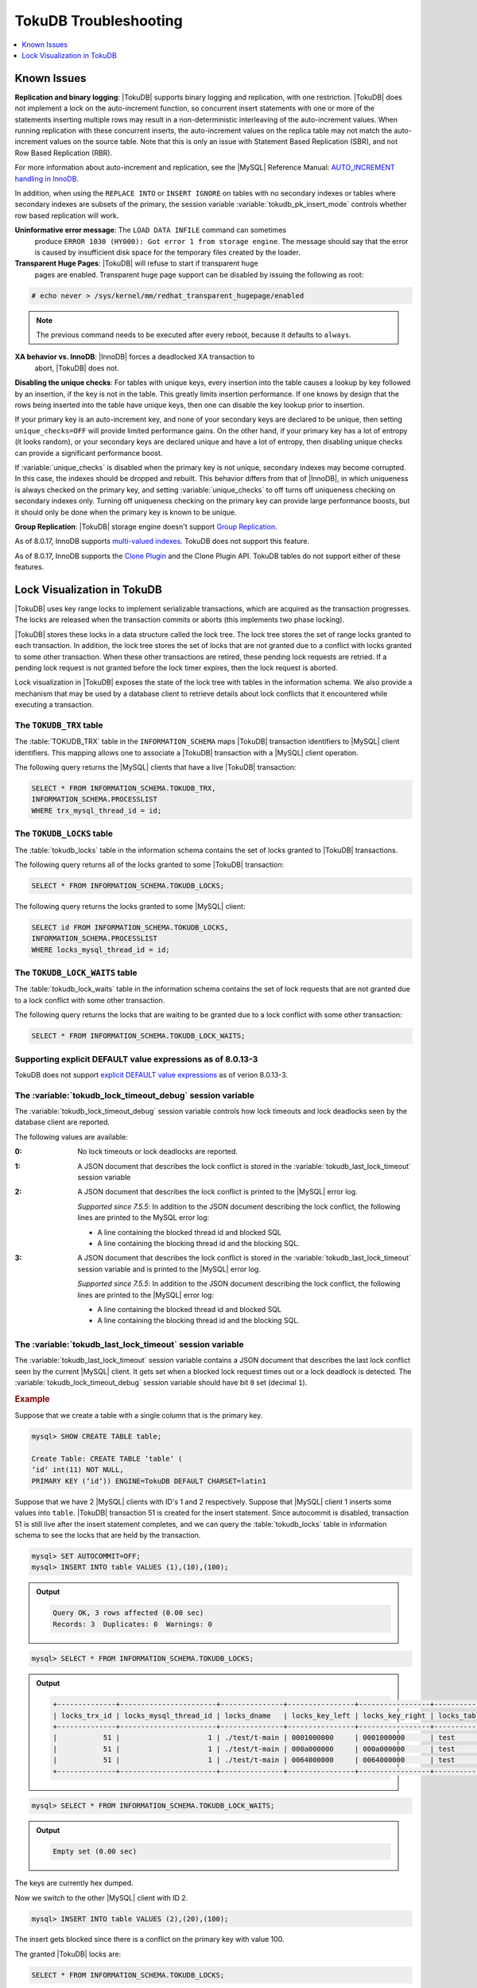.. _tokudb_troubleshooting:

======================
TokuDB Troubleshooting
======================

.. contents::
   :local:
   :depth: 1

.. _tokudb_known_issues:

Known Issues
===============================================================================

**Replication and binary logging**: |TokuDB| supports binary logging and replication, with one restriction. |TokuDB| does not implement a lock on the auto-increment function, so concurrent insert statements with one or more of the statements inserting multiple rows may result in a non-deterministic interleaving of the auto-increment values. When running replication with these concurrent inserts, the auto-increment values on the replica table may not match the auto-increment values on the source table. Note that this is only an issue with Statement Based Replication (SBR), and not Row Based Replication (RBR).

For more information about auto-increment and replication, see the |MySQL|
Reference Manual: `AUTO_INCREMENT handling in InnoDB
<http://dev.mysql.com/doc/refman/8.0/en/innodb-auto-increment-handling.html>`_.

In addition, when using the ``REPLACE INTO`` or ``INSERT IGNORE`` on tables with no secondary indexes or tables where secondary indexes are subsets of the primary, the session variable :variable:`tokudb_pk_insert_mode` controls whether row based replication will work.

**Uninformative error message**: The ``LOAD DATA INFILE`` command can sometimes
 produce ``ERROR 1030 (HY000): Got error 1 from storage engine``. The message
 should say that the error is caused by insufficient disk space for the
 temporary files created by the loader.

**Transparent Huge Pages**: |TokuDB| will refuse to start if transparent huge
 pages are enabled. Transparent huge page support can be disabled by issuing the
 following as root:

.. code-block:: console

   # echo never > /sys/kernel/mm/redhat_transparent_hugepage/enabled

.. note::

   The previous command needs to be executed after every reboot, because it
   defaults to ``always``.

**XA behavior vs. InnoDB**: |InnoDB| forces a deadlocked XA transaction to
 abort, |TokuDB| does not.

**Disabling the unique checks**: For tables with unique keys, every insertion
into the table causes a lookup by key followed by an insertion, if the key is
not in the table. This greatly limits insertion performance. If one knows by
design that the rows being inserted into the table have unique keys, then one
can disable the key lookup prior to insertion.

If your primary key is an auto-increment key, and none of your secondary keys
are declared to be unique, then setting ``unique_checks=OFF`` will provide
limited performance gains. On the other hand, if your primary key has a lot of
entropy (it looks random), or your secondary keys are declared unique and have
a lot of entropy, then disabling unique checks can provide a significant
performance boost.

If :variable:`unique_checks` is disabled when the primary key is not unique,
secondary indexes may become corrupted. In this case, the indexes should be
dropped and rebuilt. This behavior differs from that of |InnoDB|, in which
uniqueness is always checked on the primary key, and setting
:variable:`unique_checks` to off turns off uniqueness checking on secondary
indexes only. Turning off uniqueness checking on the primary key can provide
large performance boosts, but it should only be done when the primary key is
known to be unique.

**Group Replication**: |TokuDB| storage engine doesn't support `Group Replication
<https://dev.mysql.com/doc/refman/8.0/en/group-replication.html>`_.

As of 8.0.17, InnoDB supports `multi-valued indexes <https://dev.mysql.com/doc/refman/8.0/en/create-index.html#create-index-multi-valued>`__. TokuDB does not support this feature.

As of 8.0.17, InnoDB supports the `Clone Plugin <https://dev.mysql.com/doc/refman/8.0/en/clone-plugin.html>`__ and the Clone Plugin API. TokuDB tables do not support either of these features.

.. _tokudb_lock_visualization:

Lock Visualization in TokuDB
================================================================================

|TokuDB| uses key range locks to implement serializable transactions, which are
acquired as the transaction progresses. The locks are released when the
transaction commits or aborts (this implements two phase locking).

|TokuDB| stores these locks in a data structure called the lock tree. The lock
tree stores the set of range locks granted to each transaction. In addition, the
lock tree stores the set of locks that are not granted due to a conflict with
locks granted to some other transaction. When these other transactions are
retired, these pending lock requests are retried. If a pending lock request is
not granted before the lock timer expires, then the lock request is aborted.

Lock visualization in |TokuDB| exposes the state of the lock tree with tables in
the information schema. We also provide a mechanism that may be used by a
database client to retrieve details about lock conflicts that it encountered
while executing a transaction.

The ``TOKUDB_TRX`` table
--------------------------------------------------------------------------------

The :table:`TOKUDB_TRX` table in the ``INFORMATION_SCHEMA`` maps |TokuDB|
transaction identifiers to |MySQL| client identifiers. This mapping allows one
to associate a |TokuDB| transaction with a |MySQL| client operation.

The following query returns the |MySQL| clients that have a live |TokuDB|
transaction:

.. code-block:: mysql

   SELECT * FROM INFORMATION_SCHEMA.TOKUDB_TRX,
   INFORMATION_SCHEMA.PROCESSLIST
   WHERE trx_mysql_thread_id = id;

The ``TOKUDB_LOCKS`` table
--------------------------------------------------------------------------------

The :table:`tokudb_locks` table in the information schema contains the set of
locks granted to |TokuDB| transactions.

The following query returns all of the locks granted to some |TokuDB|
transaction:

.. code-block:: mysql

   SELECT * FROM INFORMATION_SCHEMA.TOKUDB_LOCKS;

The following query returns the locks granted to some |MySQL| client:

.. code-block:: mysql

   SELECT id FROM INFORMATION_SCHEMA.TOKUDB_LOCKS,
   INFORMATION_SCHEMA.PROCESSLIST
   WHERE locks_mysql_thread_id = id;

The ``TOKUDB_LOCK_WAITS`` table
--------------------------------------------------------------------------------

The :table:`tokudb_lock_waits` table in the information schema contains the set
of lock requests that are not granted due to a lock conflict with some other
transaction.

The following query returns the locks that are waiting to be granted due to a
lock conflict with some other transaction:

.. code-block:: mysql

   SELECT * FROM INFORMATION_SCHEMA.TOKUDB_LOCK_WAITS;

Supporting explicit DEFAULT value expressions as of 8.0.13-3
--------------------------------------------------------------------------------

TokuDB does not support `explicit DEFAULT value expressions <https://dev.mysql.com/doc/refman/8.0/en/data-type-defaults.html>`__ as of verion 8.0.13-3.


The :variable:`tokudb_lock_timeout_debug` session variable
--------------------------------------------------------------------------------

The :variable:`tokudb_lock_timeout_debug` session variable controls how lock
timeouts and lock deadlocks seen by the database client are reported.

The following values are available:

:0: No lock timeouts or lock deadlocks are reported.

:1: A JSON document that describes the lock conflict is stored in the
    :variable:`tokudb_last_lock_timeout` session variable

:2: A JSON document that describes the lock conflict is printed to the |MySQL|
    error log.

    *Supported since 7.5.5*: In addition to the JSON document describing the lock conflict, the following lines are printed to the MySQL error log:

    * A line containing the blocked thread id and blocked SQL
    * A line containing the blocking thread id and the blocking SQL.

:3: A JSON document that describes the lock conflict is stored in the :variable:`tokudb_last_lock_timeout` session variable and is printed to the |MySQL| error log.

    *Supported since 7.5.5*: In addition to the JSON document describing the lock conflict, the following lines are printed to the |MySQL| error log:

    * A line containing the blocked thread id and blocked SQL
    * A line containing the blocking thread id and the blocking SQL.

The :variable:`tokudb_last_lock_timeout` session variable
--------------------------------------------------------------------------------

The :variable:`tokudb_last_lock_timeout` session variable contains a JSON
document that describes the last lock conflict seen by the current |MySQL|
client. It gets set when a blocked lock request times out or a lock deadlock is
detected. The :variable:`tokudb_lock_timeout_debug` session variable should have
bit ``0`` set (decimal ``1``).

.. rubric:: Example

Suppose that we create a table with a single column that is the primary key.

.. code-block:: mysql

 mysql> SHOW CREATE TABLE table;

 Create Table: CREATE TABLE ‘table‘ (
 ‘id‘ int(11) NOT NULL,
 PRIMARY KEY (‘id‘)) ENGINE=TokuDB DEFAULT CHARSET=latin1

Suppose that we have 2 |MySQL| clients with ID's 1 and 2 respectively. Suppose
that |MySQL| client 1 inserts some values into ``table``. |TokuDB| transaction
51 is created for the insert statement. Since autocommit is disabled,
transaction 51 is still live after the insert statement completes, and we can
query the :table:`tokudb_locks` table in information schema to see the locks
that are held by the transaction.

.. code-block:: mysql

   mysql> SET AUTOCOMMIT=OFF;
   mysql> INSERT INTO table VALUES (1),(10),(100);

.. admonition:: Output

   .. code-block:: mysql

      Query OK, 3 rows affected (0.00 sec)
      Records: 3  Duplicates: 0  Warnings: 0

.. code-block:: mysql

   mysql> SELECT * FROM INFORMATION_SCHEMA.TOKUDB_LOCKS;

.. admonition:: Output

   .. code-block:: mysql

      +--------------+-----------------------+---------------+----------------+-----------------+--------------------+------------------+-----------------------------+
      | locks_trx_id | locks_mysql_thread_id | locks_dname   | locks_key_left | locks_key_right | locks_table_schema | locks_table_name | locks_table_dictionary_name |
      +--------------+-----------------------+---------------+----------------+-----------------+--------------------+------------------+-----------------------------+
      |           51 |                     1 | ./test/t-main | 0001000000     | 0001000000      | test               | t                | main                        |
      |           51 |                     1 | ./test/t-main | 000a000000     | 000a000000      | test               | t                | main                        |
      |           51 |                     1 | ./test/t-main | 0064000000     | 0064000000      | test               | t                | main                        |
      +--------------+-----------------------+---------------+----------------+-----------------+--------------------+------------------+-----------------------------+

.. code-block:: mysql

   mysql> SELECT * FROM INFORMATION_SCHEMA.TOKUDB_LOCK_WAITS;

.. admonition:: Output

   .. code-block:: mysql

      Empty set (0.00 sec)

The keys are currently hex dumped.

Now we switch to the other |MySQL| client with ID 2.

.. code-block:: mysql

   mysql> INSERT INTO table VALUES (2),(20),(100);

The insert gets blocked since there is a conflict on the primary key with value 100.

The granted |TokuDB| locks are:

.. code-block:: mysql

   SELECT * FROM INFORMATION_SCHEMA.TOKUDB_LOCKS;

.. admonition:: Output

   .. code-block:: mysql

      +--------------+-----------------------+---------------+----------------+-----------------+--------------------+------------------+-----------------------------+
      | locks_trx_id | locks_mysql_thread_id | locks_dname   | locks_key_left | locks_key_right | locks_table_schema | locks_table_name | locks_table_dictionary_name |
      +--------------+-----------------------+---------------+----------------+-----------------+--------------------+------------------+-----------------------------+
      |           51 |                     1 | ./test/t-main | 0001000000     | 0001000000      | test               | t                | main                        |
      |           51 |                     1 | ./test/t-main | 000a000000     | 000a000000      | test               | t                | main                        |
      |           51 |                     1 | ./test/t-main | 0064000000     | 0064000000      | test               | t                | main                        |
      |           51 |                     1 | ./test/t-main | 0002000000     | 0002000000      | test               | t                | main                        |
      |           51 |                     1 | ./test/t-main | 0014000000     | 0014000000      | test               | t                | main                        |
      +--------------+-----------------------+---------------+----------------+-----------------+--------------------+------------------+-----------------------------+

The locks that are pending due to a conflict are:

.. code-block:: mysql

   SELECT * FROM INFORMATION_SCHEMA.TOKUDB_LOCK_WAITS;

   +-------------------+-----------------+------------------+---------------------+----------------------+-----------------------+--------------------+------------------+-----------------------------+
   | requesting_trx_id | blocking_trx_id | lock_waits_dname | lock_waits_key_left | lock_waits_key_right | lock_waits_start_time | locks_table_schema | locks_table_name | locks_table_dictionary_name |
   +-------------------+-----------------+------------------+---------------------+----------------------+-----------------------+--------------------+------------------+-----------------------------+
   |                62 |              51 | ./test/t-main    | 0064000000          | 0064000000           |         1380656990910 | test               | t                | main                        |
   +-------------------+-----------------+------------------+---------------------+----------------------+-----------------------+--------------------+------------------+-----------------------------+

Eventually, the lock for client 2 times out, and we can retrieve a JSON document that describes the conflict.

.. admonition:: Error

   ERROR 1205 (HY000): Lock wait timeout exceeded; try restarting transaction

.. code-block:: mysql

   SELECT @@TOKUDB_LAST_LOCK_TIMEOUT;

.. admonition:: Output

   .. code-block:: mysql

      +---------------------------------------------------------------------------------------------------------------+
      | @@tokudb_last_lock_timeout                                                                                    |
      +---------------------------------------------------------------------------------------------------------------+
      | "mysql_thread_id":2, "dbname":"./test/t-main", "requesting_txnid":62, "blocking_txnid":51, "key":"0064000000" |
      +---------------------------------------------------------------------------------------------------------------+

.. code-block:: mysql

   ROLLBACK;

Since transaction 62 was rolled back, all of the locks taken by it are released.

.. code-block:: mysql

   SELECT * FROM INFORMATION_SCHEMA.TOKUDB_LOCKS;

.. admonition:: Output

   .. code-block:: mysql

      +--------------+-----------------------+---------------+----------------+-----------------+--------------------+------------------+-----------------------------+
      | locks_trx_id | locks_mysql_thread_id | locks_dname   | locks_key_left | locks_key_right | locks_table_schema | locks_table_name | locks_table_dictionary_name |
      +--------------+-----------------------+---------------+----------------+-----------------+--------------------+------------------+-----------------------------+
      |           51 |                     1 | ./test/t-main | 0001000000     | 0001000000      | test               | t                | main                        |
      |           51 |                     1 | ./test/t-main | 000a000000     | 000a000000      | test               | t                | main                        |
      |           51 |                     1 | ./test/t-main | 0064000000     | 0064000000      | test               | t                | main                        |
      |           51 |                     2 | ./test/t-main | 0002000000     | 0002000000      | test               | t                | main                        |
      |           51 |                     2 | ./test/t-main | 0014000000     | 0014000000      | test               | t                | main                        |
      +--------------+-----------------------+---------------+----------------+-----------------+--------------------+------------------+-----------------------------+

Engine Status
--------------------------------------------------------------------------------

Engine status provides details about the inner workings of |TokuDB| and can be
useful in tuning your particular environment. The engine status can be
determined by running the following command:  :mysql:`SHOW ENGINE tokudb STATUS;`

The following is a reference of the table status statements:

.. list-table::
   :widths: 15 85
   :header-rows: 1

   * - Table Status
     - Description

   * - disk free space
     - This is a gross estimate of how much of your file system is available.
       Possible displays in this field are:

       * More than twice the reserve ("more than 10 percent of total file system
	 space")
       * Less than twice the reserve
       * Less than the reserve
       * File system is completely full

   * - time of environment creation
     - This is the time when the |TokuDB| storage engine was first started up.
       Normally, this is when ``mysqld`` was initially installed with |TokuDB|. If
       the environment was upgraded from |TokuDB| 4.x (4.2.0 or later), then this
       will be displayed as "Dec 31, 1969" on Linux hosts.

   * - time of engine startup
     - This is the time when the |TokuDB| storage engine started up. Normally, this
       is when ``mysqld`` started.

   * - time now
     - Current date/time on server.

   * - db opens
     - This is the number of times an individual PerconaFT dictionary file was
       opened. This is a not a useful value for a regular user to use for any purpose
       due to layers of open/close caching on top.

   * - db closes
     - This is the number of times an individual PerconaFT dictionary file was
       closed. This is a not a useful value for a regular user to use for any purpose
       due to layers of open/close caching on top.

   * - num open dbs now
     - This is the number of currently open databases.

   * - max open dbs
     - This is the maximum number of concurrently opened databases.

   * - period, in ms, that recovery log is automatically fsynced
     - ``fsync()`` frequency in milliseconds.

   * - dictionary inserts
     - This is the total number of rows that have been inserted into all primary and
       secondary indexes combined, when those inserts have been done with a separate
       recovery log entry per index. For example, inserting a row into a table with
       one primary and two secondary indexes will increase this count by three, if
       the inserts were done with separate recovery log entries.

   * - dictionary inserts fail
     - This is the number of single-index insert operations that failed.

   * - dictionary deletes
     - This is the total number of rows that have been deleted from all primary and
       secondary indexes combined, if those deletes have been done with a separate
       recovery log entry per index.

   * - dictionary deletes fail
     - This is the number of single-index delete operations that failed.

   * - dictionary updates
     - This is the total number of rows that have been updated in all primary and
       secondary indexes combined, if those updates have been done with a separate
       recovery log entry per index.

   * - dictionary updates fail
     - This is the number of single-index update operations that failed.

   * - dictionary broadcast updates``:
     - This is the number of broadcast updates that have been successfully performed.
       A broadcast update is an update that affects all rows in a dictionary.

   * - dictionary broadcast updates fail
     - This is the number of broadcast updates that have failed.

   * - dictionary multi inserts
     - This is the total number of rows that have been inserted into all primary and
       secondary indexes combined, when those inserts have been done with a single
       recovery log entry for the entire row. (For example, inserting a row into a
       table with one primary and two secondary indexes will normally increase this
       count by three).

   * - dictionary multi inserts fail
     - This is the number of multi-index insert operations that failed.

   * - dictionary multi deletes
     - This is the total number of rows that have been deleted from all primary and
       secondary indexes combined, when those deletes have been done with a single
       recovery log entry for the entire row.

   * - dictionary multi deletes fail
     - This is the number of multi-index delete operations that failed.

   * - dictionary updates multi
     - This is the total number of rows that have been updated in all primary and
       secondary indexes combined, if those updates have been done with a single
       recovery log entry for the entire row.

   * - dictionary updates fail multi
     - This is the number of multi-index update operations that failed.

   * - le: max committed xr
     - This is the maximum number of committed transaction records that were stored
       on disk in a new or modified row.

   * - le: max provisional xr
     - This is the maximum number of provisional transaction records that were stored
       on disk in a new or modified row.

   * - le: expanded
     - This is the number of times that an expanded memory mechanism was used to
       store a new or modified row on disk.

   * - le: max memsize
     - This is the maximum number of bytes that were stored on disk as a new or
       modified row. This is the maximum uncompressed size of any row stored in
       |TokuDB| that was created or modified since the server started.

   * - le: size of leafentries before garbage collection (during message application)
     - Total number of bytes of leaf nodes data before performing garbage collection
       for non-flush events.

   * - le: size of leafentries after garbage collection (during message application)
     - Total number of bytes of leaf nodes data after performing garbage collection
       for non-flush events.

   * - le: size of leafentries before garbage collection (outside message application)
     - Total number of bytes of leaf nodes data before performing garbage collection
       for flush events.

   * - le: size of leafentries after garbage collection (outside message application)
     - Total number of bytes of leaf nodes data after performing garbage collection
       for flush events.

   * - checkpoint: period
     - This is the interval in seconds between the end of an automatic checkpoint and
       the beginning of the next automatic checkpoint.

   * - checkpoint: footprint
     - Where the database is in the checkpoint process.

   * - checkpoint: last checkpoint began
     - This is the time the last checkpoint began. If a checkpoint is currently in
       progress, then this time may be later than the time the last checkpoint
       completed.

       .. note::

	  If no checkpoint has ever taken place, then this value will be ``Dec 31,
	  1969`` on Linux hosts.

   * - checkpoint: last complete checkpoint began
     - This is the time the last complete checkpoint started. Any data that changed
       after this time will not be captured in the checkpoint.

   * - checkpoint: last complete checkpoint ended
     - This is the time the last complete checkpoint ended.

   * - checkpoint: time spent during checkpoint (begin and end phases)
     - Time (in seconds) required to complete all checkpoints.

   * - checkpoint: time spent during last checkpoint (begin and end phases)
     - Time (in seconds) required to complete the last checkpoint.

   * - checkpoint: last complete checkpoint LSN
     - This is the Log Sequence Number of the last complete checkpoint.

   * - checkpoint: checkpoints taken
     - This is the number of complete checkpoints that have been taken.

   * - checkpoint: checkpoints failed
     - This is the number of checkpoints that have failed for any reason.

   * - checkpoint: waiters now
     - This is the current number of threads simultaneously waiting for the
       checkpoint-safe lock to perform a checkpoint.

   * - checkpoint: waiters max
     - This is the maximum number of threads ever simultaneously waiting for the
       checkpoint-safe lock to perform a checkpoint.

   * - checkpoint: non-checkpoint client wait on mo lock
     - The number of times a non-checkpoint client thread waited for the
       multi-operation lock.

   * - checkpoint: non-checkpoint client wait on cs lock
     - The number of times a non-checkpoint client thread waited for the
       checkpoint-safe lock.

   * - checkpoint: checkpoint begin time
     - Cumulative time (in microseconds) required to mark all dirty nodes as
       pending a checkpoint.

   * - checkpoint: long checkpoint begin time
     - The total time, in microseconds, of long checkpoint begins. A long checkpoint
       begin is one taking more than 1 second.

   * - checkpoint: long checkpoint begin count
     - The total number of times a checkpoint begin took more than 1 second.

   * - checkpoint: checkpoint end time
     - The time spent in checkpoint end operation in seconds.

   * - checkpoint: long checkpoint end time
     - The time spent in checkpoint end operation in seconds.

   * - checkpoint: long checkpoint end count
     - This is the count of end_checkpoint operations that exceeded 1 minute.

   * - cachetable: miss
     - This is a count of how many times the application was unable to access your
       data in the internal cache.

   * - cachetable: miss time
     - This is the total time, in microseconds, of how long the database has had to
       wait for a disk read to complete.

   * - cachetable: prefetches
     - This is the total number of times that a block of memory has been prefetched
       into the database's cache. Data is prefetched when the database's algorithms
       determine that a block of memory is likely to be accessed by the application.

   * - cachetable: size current
     - This shows how much of the uncompressed data, in bytes, is currently in the
       database's internal cache.

   * - cachetable: size limit
     - This shows how much of the uncompressed data, in bytes, will fit in the
       database's internal cache.

   * - cachetable: size writing
     - This is the number of bytes that are currently queued up to be written to
       disk.

   * - cachetable: size nonleaf
     - This shows the amount of memory, in bytes, the current set of non-leaf nodes
       occupy in the cache.

   * - cachetable: size leaf
     - This shows the amount of memory, in bytes, the current set of (decompressed)
       leaf nodes occupy in the cache.

   * - cachetable: size rollback
     - This shows the rollback nodes size, in bytes, in the cache.

   * - cachetable: size cachepressure
     - This shows the number of bytes causing cache pressure (the sum of buffers and
       work done counters), helps to understand if cleaner threads are keeping up
       with workload. It should really be looked at as more of a value to use in a
       ratio of cache pressure / cache table size. The closer that ratio evaluates to
       1, the higher the cache pressure.

   * - cachetable: size currently cloned data for checkpoint
     - Amount of memory, in bytes, currently used for cloned nodes. During the
       checkpoint operation, dirty nodes are cloned prior to
       serialization/compression, then written to disk. After which, the memory for
       the cloned block is returned for re-use.

   * - cachetable: evictions
     - Number of blocks evicted from cache.

   * - cachetable: cleaner executions
     - Total number of times the cleaner thread loop has executed.

   * - cachetable: cleaner period
     - |TokuDB| includes a cleaner thread that optimizes indexes in the background.
       This variable is the time, in seconds, between the completion of a group of
       cleaner operations and the beginning of the next group of cleaner operations.
       The cleaner operations run on a background thread performing work that does
       not need to be done on the client thread.

   * - cachetable: cleaner iterations
     - This is the number of cleaner operations that are performed every cleaner
       period.

   * - cachetable: number of waits on cache pressure
     - The number of times a thread was stalled due to cache pressure.

   * - cachetable: time waiting on cache pressure
     - Total time, in microseconds, waiting on cache pressure to subside.

   * - cachetable: number of long waits on cache pressure
     - The number of times a thread was stalled for more than 1 second due to cache
       pressure.

   * - cachetable: long time waiting on cache pressure
     - Total time, in microseconds, waiting on cache pressure to subside for more
       than 1 second.

   * - cachetable: client pool: number of threads in pool
     - The number of threads in the client thread pool.

   * - cachetable: client pool: number of currently active threads in pool
     - The number of currently active threads in the client thread pool.

   * - cachetable: client pool: number of currently queued work items
     - The number of currently queued work items in the client thread pool.

   * - cachetable: client pool: largest number of queued work items
     - The largest number of queued work items in the client thread pool.

   * - cachetable: client pool: total number of work items processed
     - The total number of work items processed in the client thread pool.

   * - cachetable: client pool: total execution time of processing work items
     - The total execution time of processing work items in the client thread pool.

   * - cachetable: cachetable pool: number of threads in pool
     - The number of threads in the cachetable thread pool.

   * - cachetable: cachetable pool: number of currently active threads in pool
     - The number of currently active threads in the cachetable thread pool.

   * - cachetable: cachetable pool: number of currently queued work items``:
     - The number of currently queued work items in the cachetable thread pool.

   * - cachetable: cachetable pool: largest number of queued work items``:
     - The largest number of queued work items in the cachetable thread pool.

   * - cachetable: cachetable pool: total number of work items processed``:
     - The total number of work items processed in the cachetable thread pool.

   * - cachetable: cachetable pool: total execution time of processing work items``:
     - The total execution time of processing work items in the cachetable thread
       pool.

   * - cachetable: checkpoint pool: number of threads in pool``:
     - The number of threads in the checkpoint thread pool.

   * - cachetable: checkpoint pool: number of currently active threads in pool
     - The number of currently active threads in the checkpoint thread pool.

   * - cachetable: checkpoint pool: number of currently queued work items``:
     - The number of currently queued work items in the checkpoint thread pool.

   * - cachetable: checkpoint pool: largest number of queued work items``:
     - The largest number of queued work items in the checkpoint thread pool.

   * - cachetable: checkpoint pool: total number of work items processed``:
     - The total number of work items processed in the checkpoint thread pool.

   * - cachetable: checkpoint pool: total execution time of processing work items``:
     - The total execution time of processing work items in the checkpoint thread
       pool.

   * - locktree: memory size
     - The amount of memory, in bytes, that the locktree is currently using.

   * - locktree: memory size limit
     - The maximum amount of memory, in bytes, that the locktree is allowed to use.

   * - locktree: number of times lock escalation ran
     - Number of times the locktree needed to run lock escalation to reduce its
       memory footprint.

   * - locktree: time spent running escalation (seconds)
     - Total number of seconds spent performing locktree escalation.

   * - locktree: latest post-escalation memory size
     - Size of the locktree, in bytes, after most current locktree escalation.

   * - locktree: number of locktrees open now
     - Number of locktrees currently open.

   * - locktree: number of pending lock requests
     - Number of requests waiting for a lock grant.

   * - locktree: number of locktrees eligible for the STO
     - Number of locktrees eligible for "Single Transaction Optimizations". ``STO``
       optimization are behaviors that can happen within the locktree when there is
       exactly one transaction active within the locktree. This is a not a useful
       value for a regular user to use for any purpose.

   * - locktree: number of times a locktree ended the STO early
     - Total number of times a "single transaction optimization" was ended early due
       to another trans- action starting.

   * - locktree: time spent ending the STO early (seconds)
     - Total number of seconds ending "Single Transaction Optimizations". ``STO``
       optimization are behaviors that can happen within the locktree when there is
       exactly one transaction active within the locktree. This is a not a useful
       value for a regular user to use for any purpose.

   * - locktree: number of wait locks
     - Number of times that a lock request could not be acquired because of a
       conflict with some other transaction.

   * - locktree: time waiting for locks
     - Total time, in microseconds, spend by some client waiting for a lock conflict
       to be resolved.

   * - locktree: number of long wait locks
     - Number of lock waits greater than 1 second in duration.

   * - locktree: long time waiting for locks
     - Total time, in microseconds, of the long waits.

   * - locktree: number of lock timeouts
     - Count of the number of times that a lock request timed out.

   * - locktree: number of waits on lock escalation
     - When the sum of the sizes of locks taken reaches the lock tree limit, we run
       lock escalation on a background thread. The clients threads need to wait for
       escalation to consolidate locks and free up memory. This counter counts the
       number of times a client thread has to wait on lock escalation.

   * - locktree: time waiting on lock escalation
     - Total time, in microseconds, that a client thread spent waiting for lock
       escalation to free up memory.

   * - locktree: number of long waits on lock escalation
     - Number of times that a client thread had to wait on lock escalation and the
       wait time was greater than 1 second.

   * - locktree: long time waiting on lock escalation
     - Total time, in microseconds, of the long waits for lock escalation to free up
       memory.

   * - ft: dictionary updates
     - This is the total number of rows that have been updated in all primary and
       secondary indexes combined, if those updates have been done with a separate
       recovery log entry per index.

   * - ft: dictionary broadcast updates
     - This is the number of broadcast updates that have been successfully performed.
       A broadcast update is an update that affects all rows in a dictionary.

   * - ft: descriptor set
     - This is the number of time a descriptor was updated when the entire dictionary
       was updated (for example, when the schema has been changed).

   * - ft: messages ignored by leaf due to msn
     - The number of messages that were ignored by a leaf because it had already been
       applied.

   * - ft: total search retries due to TRY AGAIN``
     - Total number of search retries due to TRY AGAIN. Internal value that is no use
       to anyone other than a developer debugging a specific query/search issue.

   * - ft: searches requiring more tries than the height of the tree
     - Number of searches that required more tries than the height of the tree.

   * - ft: searches requiring more tries than the height of the tree plus three``
     - Number of searches that required more tries than the height of the tree plus
       three.

   * - ft: leaf nodes flushed to disk (not for checkpoint)
     - Number of leaf nodes flushed to disk, not for checkpoint.

   * - ft: leaf nodes flushed to disk (not for checkpoint) (bytes)
     - Number of bytes of leaf nodes flushed to disk, not for checkpoint.

   * - ft: leaf nodes flushed to disk (not for checkpoint) (uncompressed bytes)
     - Number of bytes of leaf nodes flushed to disk, not for checkpoint.

   * - ft: leaf nodes flushed to disk (not for checkpoint) (seconds)
     - Number of seconds waiting for IO when writing leaf nodes flushed to disk, not
       for checkpoint.

   * - ft: nonleaf nodes flushed to disk (not for checkpoint)
     - Number of non-leaf nodes flushed to disk, not for checkpoint.

   * - ft: nonleaf nodes flushed to disk (not for checkpoint) (bytes)
     - Number of bytes of non-leaf nodes flushed to disk, not for checkpoint.

   * - ft: nonleaf nodes flushed to disk (not for checkpoint) (uncompressed bytes)
     - Number of uncompressed bytes of non-leaf nodes flushed to disk, not for
       checkpoint.

   * - ft: nonleaf nodes flushed to disk (not for checkpoint) (seconds)
     - Number of seconds waiting for I/O when writing non-leaf nodes flushed to disk,
       not for checkpoint.

   * - ft: leaf nodes flushed to disk (for checkpoint)
     - Number of leaf nodes flushed to disk for checkpoint.

   * - ft: leaf nodes flushed to disk (for checkpoint) (bytes)
     - Number of bytes of leaf nodes flushed to disk for checkpoint.

   * - ft: leaf nodes flushed to disk (for checkpoint) (uncompressed bytes)
     - Number of uncompressed bytes of leaf nodes flushed to disk for checkpoint.

   * - ft: leaf nodes flushed to disk (for checkpoint) (seconds)``
     - Number of seconds waiting for IO when writing leaf nodes flushed to disk for
       checkpoint.

   * - ft: nonleaf nodes flushed to disk (for checkpoint)
     - Number of non-leaf nodes flushed to disk for checkpoint.

   * - ft: nonleaf nodes flushed to disk (for checkpoint) (bytes)
     - Number of bytes of non-leaf nodes flushed to disk for checkpoint.

   * - ft: nonleaf nodes flushed to disk (for checkpoint) (uncompressed bytes)
     - Number of uncompressed bytes of non-leaf nodes flushed to disk for checkpoint.

   * - ft: nonleaf nodes flushed to disk (for checkpoint) (seconds)
     - Number of seconds waiting for IO when writing non-leaf nodes flushed to disk
       for checkpoint.

   * - ft: uncompressed / compressed bytes written (leaf)
     - Ratio of uncompressed bytes (in-memory) to compressed bytes (on-disk) for leaf
       nodes.

   * - ft: uncompressed / compressed bytes written (nonleaf)
     - Ratio of uncompressed bytes (in-memory) to compressed bytes (on-disk) for
       non-leaf nodes.

   * - ft: uncompressed / compressed bytes written (overall)
     - Ratio of uncompressed bytes (in-memory) to compressed bytes (on-disk) for all
       nodes.

   * - ft: nonleaf node partial evictions
     - The number of times a partition of a non-leaf node was evicted from the cache.

   * - ft: nonleaf node partial evictions (bytes)
     - The number of bytes freed by evicting partitions of non-leaf nodes from the
       cache.

   * - ft: leaf node partial evictions
     - The number of times a partition of a leaf node was evicted from the cache.

   * - ft: leaf node partial evictions (bytes)
     - The number of bytes freed by evicting partitions of leaf nodes from the cache.

   * - ft: leaf node full evictions``
     - The number of times a full leaf node was evicted from the cache.

   * - ft: leaf node full evictions (bytes)
     - The number of bytes freed by evicting full leaf nodes from the cache.

   * - ft: nonleaf node full evictions (bytes)
     - The number of bytes freed by evicting full non-leaf nodes from the cache.

   * - ft: nonleaf node full evictions
     - The number of times a full non-leaf node was evicted from the cache.

   * - ft: leaf nodes created
     - Number of created leaf nodes .

   * - ft: nonleaf nodes created
     - Number of created non-leaf nodes.

   * - ft: leaf nodes destroyed
     - Number of destroyed leaf nodes.

   * - ft: nonleaf nodes destroyed
     - Number of destroyed non-leaf nodes.

   * - ft: bytes of messages injected at root (all trees)
     - Amount of messages, in bytes, injected at root (for all trees).

   * - ft: bytes of messages flushed from h1 nodes to leaves``
     - Amount of messages, in bytes, flushed from ``h1`` nodes to leaves.

   * - ft: bytes of messages currently in trees (estimate)
     - Amount of messages, in bytes, currently in trees (estimate).

   * - ft: messages injected at root
     - Number of messages injected at root node of a tree.

   * - ft: broadcast messages injected at root
     - Number of broadcast messages injected at root node of a tree.

   * - ft: basements decompressed as a target of a query
     - Number of basement nodes decompressed for queries.

   * - ft: basements decompressed for prelocked range
     - Number of basement nodes decompressed by queries aggressively.

   * - ft: basements decompressed for prefetch
     - Number of basement nodes decompressed by a prefetch thread.

   * - ft: basements decompressed for write
     - Number of basement nodes decompressed for writes.

   * - ft: buffers decompressed as a target of a query
     - Number of buffers decompressed for queries.

   * - ft: buffers decompressed for prelocked range
     - Number of buffers decompressed by queries aggressively.

   * - ft: buffers decompressed for prefetch
     - Number of buffers decompressed by a prefetch thread.

   * - ft: buffers decompressed for write
     - Number of buffers decompressed for writes.

   * - ft: pivots fetched for query
     - Number of pivot nodes fetched for queries.

   * - ft: pivots fetched for query (bytes)
     - Number of bytes of pivot nodes fetched for queries.

   * - ft: pivots fetched for query (seconds)
     - Number of seconds waiting for I/O when fetching pivot nodes for queries.

   * - ft: pivots fetched for prefetch
     - Number of pivot nodes fetched by a prefetch thread.

   * - ft: pivots fetched for prefetch (bytes)
     - Number of bytes of pivot nodes fetched by a prefetch thread.

   * - ft: pivots fetched for prefetch (seconds)
     - Number seconds waiting for I/O when fetching pivot nodes by a prefetch thread.

   * - ft: pivots fetched for write
     - Number of pivot nodes fetched for writes.

   * - ft: pivots fetched for write (bytes)
     - Number of bytes of pivot nodes fetched for writes.

   * - ft: pivots fetched for write (seconds)
     - Number of seconds waiting for I/O when fetching pivot nodes for writes.

   * - ft: basements fetched as a target of a query
     - Number of basement nodes fetched from disk for queries.

   * - ft: basements fetched as a target of a query (bytes)
     - Number of basement node bytes fetched from disk for queries.

   * - ft: basements fetched as a target of a query (seconds)
     - Number of seconds waiting for IO when fetching basement nodes from disk for
       queries.

   * - ft: basements fetched for prelocked range
     - Number of basement nodes fetched from disk aggressively.

   * - ft: basements fetched for prelocked range (bytes)
     - Number of basement node bytes fetched from disk aggressively.

   * - ft: basements fetched for prelocked range (seconds)
     - Number of seconds waiting for I/O when fetching basement nodes from disk
       aggressively.

   * - ft: basements fetched for prefetch
     - Number of basement nodes fetched from disk by a prefetch thread.

   * - ft: basements fetched for prefetch (bytes)
     - Number of basement node bytes fetched from disk by a prefetch thread.

   * - ft: basements fetched for prefetch (seconds)
     - Number of seconds waiting for I/O when fetching basement nodes from disk by a
       prefetch thread.

   * - ft: basements fetched for write
     - Number of basement nodes fetched from disk for writes.

   * - ft: basements fetched for write (bytes)
     - Number of basement node bytes fetched from disk for writes.

   * - ft: basements fetched for write (seconds)
     - Number of seconds waiting for I/O when fetching basement nodes from disk for
       writes.

   * - ft: buffers fetched as a target of a query
     - Number of buffers fetched from disk for queries.

   * - ft: buffers fetched as a target of a query (bytes)
     - Number of buffer bytes fetched from disk for queries.

   * - ft: buffers fetched as a target of a query (seconds)
     - Number of seconds waiting for I/O when fetching buffers from disk for queries.

   * - ft: buffers fetched for prelocked range
     - Number of buffers fetched from disk aggressively.

   * - ft: buffers fetched for prelocked range (bytes)
     - Number of buffer bytes fetched from disk aggressively.

   * - ft: buffers fetched for prelocked range (seconds)
     - Number of seconds waiting for I/O when fetching buffers from disk
       aggressively.

   * - ft: buffers fetched for prefetch
     - Number of buffers fetched from disk by a prefetch thread.

   * - ft: buffers fetched for prefetch (bytes)
     - Number of buffer bytes fetched from disk by a prefetch thread.

   * - ft: buffers fetched for prefetch (seconds)
     - Number of seconds waiting for I/O when fetching buffers from disk by a
       prefetch thread.

   * - ft: buffers fetched for write
     - Number of buffers fetched from disk for writes.

   * - ft: buffers fetched for write (bytes)
     - Number of buffer bytes fetched from disk for writes.

   * - ft: buffers fetched for write (seconds)
     - Number of seconds waiting for I/O when fetching buffers from disk for writes.

   * - ft: leaf compression to memory (seconds)
     - Total time, in seconds, spent compressing leaf nodes.

   * - ft: leaf serialization to memory (seconds)
     - Total time, in seconds, spent serializing leaf nodes.

   * - ft: leaf decompression to memory (seconds)
     - Total time, in seconds, spent decompressing leaf nodes.

   * - ft: leaf deserialization to memory (seconds)
     - Total time, in seconds, spent deserializing leaf nodes.

   * - ft: nonleaf compression to memory (seconds)
     - Total time, in seconds, spent compressing non leaf nodes.

   * - ft: nonleaf serialization to memory (seconds)
     - Total time, in seconds, spent serializing non leaf nodes.

   * - ft: nonleaf decompression to memory (seconds)
     - Total time, in seconds, spent decompressing non leaf nodes.

   * - ft: nonleaf deserialization to memory (seconds)
     - Total time, in seconds, spent deserializing non leaf nodes.

   * - ft: promotion: roots split
     - Number of times the root split during promotion.

   * - ft: promotion: leaf roots injected into
     - Number of times a message stopped at a root with height ``0``.

   * - ft: promotion: h1 roots injected into
     - Number of times a message stopped at a root with height ``1``.

   * - ft: promotion: injections at depth 0
     - Number of times a message stopped at depth ``0``.

   * - ft: promotion: injections at depth 1
     - Number of times a message stopped at depth ``1``.

   * - ft: promotion: injections at depth 2
     - Number of times a message stopped at depth ``2``.

   * - ft: promotion: injections at depth 3
     - Number of times a message stopped at depth ``3``.

   * - ft: promotion: injections lower than depth 3
     - Number of times a message was promoted past depth ``3``.

   * - ft: promotion: stopped because of a nonempty buffer
     - Number of times a message stopped because it reached a nonempty buffer.

   * - ft: promotion: stopped at height 1``
     - Number of times a message stopped because it had reached height ``1``.

   * - ft: promotion: stopped because the child was locked or not at all in memory
     - Number of times promotion was stopped because the child node was locked or not
       at all in memory. This is a not a useful value for a regular user to use for
       any purpose.

   * - ft: promotion: stopped because the child was not fully in memory
     - Number of times promotion was stopped because the child node was not at all in
       memory. This is a not a useful value for a normal user to use for any purpose.

   * - ft: promotion: stopped anyway, after locking the child
     - Number of times a message stopped before a child which had been locked.

   * - ft: basement nodes deserialized with fixed-keysize
     - The number of basement nodes deserialized where all keys had the same size,
       leaving the basement in a format that is optimal for in-memory workloads.

   * - ft: basement nodes deserialized with variable-keysize
     - The number of basement nodes deserialized where all keys did not have the same
       size, and thus ineligible for an in-memory optimization.

   * - ft: promotion: succeeded in using the rightmost leaf shortcut
     - Rightmost insertions used the rightmost-leaf pin path, meaning that the
       Fractal Tree index detected and properly optimized rightmost inserts.

   * - ft: promotion: tried the rightmost leaf shortcut but failed (out-of-bounds)
     - Rightmost insertions did not use the rightmost-leaf pin path, due to the
       insert not actually being into the rightmost leaf node.

   * - ft: promotion: tried the rightmost leaf shortcut but failed (child reactive)
     - Rightmost insertions did not use the rightmost-leaf pin path, due to the
       leaf being too large (needed to split).

   * - ft: cursor skipped deleted leaf entries
     - Number of leaf entries skipped during search/scan because the result of
       message application and reconciliation of the leaf entry MVCC stack reveals
       that the leaf entry is deleted in the current transactions view. It is a good
       indicator that there might be excessive garbage in a tree if a range scan
       seems to take too long.

   * - ft flusher: total nodes potentially flushed by cleaner thread
     - Total number of nodes whose buffers are potentially flushed by cleaner thread.

   * - ft flusher: height-one nodes flushed by cleaner thread
     - Number of nodes of height one whose message buffers are flushed by cleaner
       thread.

   * - ft flusher: height-greater-than-one nodes flushed by cleaner thread
     - Number of nodes of height > 1 whose message buffers are flushed by cleaner
       thread.

   * - ft flusher: nodes cleaned which had empty buffers
     - Number of nodes that are selected by cleaner, but whose buffers are empty.

   * - ft flusher: nodes dirtied by cleaner thread
     - Number of nodes that are made dirty by the cleaner thread.

   * - ft flusher: max bytes in a buffer flushed by cleaner thread
     - Max number of bytes in message buffer flushed by cleaner thread.

   * - ft flusher: min bytes in a buffer flushed by cleaner thread
     - Min number of bytes in message buffer flushed by cleaner thread.

   * - ft flusher: total bytes in buffers flushed by cleaner thread
     - Total number of bytes in message buffers flushed by cleaner thread.

   * - ft flusher: max workdone in a buffer flushed by cleaner thread
     - Max workdone value of any message buffer flushed by cleaner thread.

   * - ft flusher: min workdone in a buffer flushed by cleaner thread
     - Min workdone value of any message buffer flushed by cleaner thread.

   * - ft flusher: total workdone in buffers flushed by cleaner thread
     - Total workdone value of message buffers flushed by cleaner thread.

   * - ft flusher: times cleaner thread tries to merge a leaf
     - The number of times the cleaner thread tries to merge a leaf.

   * - ft flusher: cleaner thread leaf merges in progress
     - The number of cleaner thread leaf merges in progress.

   * - ft flusher: cleaner thread leaf merges successful
     - The number of times the cleaner thread successfully merges a leaf.

   * - ft flusher: nodes dirtied by cleaner thread leaf merges
     - The number of nodes dirtied by the "flush from root" process to merge a leaf node.

   * - ft flusher: total number of flushes done by flusher threads or cleaner threads
     - Total number of flushes done by flusher threads or cleaner threads.

   * - ft flusher: number of in memory flushes
     - Number of in-memory flushes.

   * - ft flusher: number of flushes that read something off disk
     - Number of flushes that had to read a child (or part) off disk.

   * - ft flusher: number of flushes that triggered another flush in child
     - Number of flushes that triggered another flush in the child.

   * - ft flusher: number of flushes that triggered 1 cascading flush
     - Number of flushes that triggered 1 cascading flush.

   * - ft flusher: number of flushes that triggered 2 cascading flushes
     - Number of flushes that triggered 2 cascading flushes.

   * - ft flusher: number of flushes that triggered 3 cascading flushes:``
     - Number of flushes that triggered 3 cascading flushes.

   * - ft flusher: number of flushes that triggered 4 cascading flushes
     - Number of flushes that triggered 4 cascading flushes.

   * - ft flusher: number of flushes that triggered 5 cascading flushes
     - Number of flushes that triggered 5 cascading flushes.

   * - ft flusher: number of flushes that triggered over 5 cascading flushes
     - Number of flushes that triggered more than 5 cascading flushes.

   * - ft flusher: leaf node splits
     - Number of leaf nodes split.

   * - ft flusher: nonleaf node splits
     - Number of non-leaf nodes split.

   * - ft flusher: leaf node merges
     - Number of times leaf nodes are merged.

   * - ft flusher: nonleaf node merges
     - Number of times non-leaf nodes are merged.

   * - ft flusher: leaf node balances
     - Number of times a leaf node is balanced.

   * - hot: operations ever started
     - This variable shows the number of hot operations started (``OPTIMIZE TABLE``).
       This is a not a useful value for a regular user to use for any purpose.

   * - hot: operations successfully completed
     - The number of hot operations that have successfully completed (``OPTIMIZE
       TABLE``). This is a not a useful value for a regular user to use for any
       purpose.

   * - hot: operations aborted
     - The number of hot operations that have been aborted (``OPTIMIZE TABLE``).
       This is a not a useful value for a regular user to use for any purpose.

   * - hot: max number of flushes from root ever required to optimize a tree
     - The maximum number of flushes from the root ever required to optimize a tree.

   * - txn: begin
     - This is the number of transactions that have been started.

   * - txn: begin read only
     - Number of read only transactions started.

   * - txn: successful commits
     - This is the total number of transactions that have been committed.

   * - txn: aborts
     - This is the total number of transactions that have been aborted.

   * - logger: next LSN
     - This is the next unassigned Log Sequence Number. It will be assigned to the
       next entry in the recovery log.

   * - logger: writes
     - Number of times the logger has written to disk.

   * - logger: writes (bytes)
     - Number of bytes the logger has written to disk.

   * - logger: writes (uncompressed bytes)
     - Number of uncompressed the logger has written to disk.

   * - logger: writes (seconds)
     - Number of seconds waiting for I/O when writing logs to disk.

   * - logger: number of long logger write operations
     - Number of times a logger write operation required 100ms or more.

   * - indexer: number of indexers successfully created
     - This is the number of times one of our internal objects, a indexer, has been
       created.

   * - indexer: number of calls to toku_indexer_create_indexer() that failed
     - This is the number of times a indexer was requested but could not be created.

   * - indexer: number of calls to indexer->build() succeeded
     - This is the total number of times that indexes were created using a indexer.

   * - indexer: number of calls to indexer->build() failed
     - This is the total number of times that indexes were unable to be created using a indexer

   * - indexer: number of calls to indexer->close() that succeeded
     - This is the number of indexers that successfully created the requested index(es).

   * - indexer: number of calls to indexer->close() that failed
     - This is the number of indexers that were unable to create the requested index(es).

   * - indexer: number of calls to indexer->abort()
     - This is the number of indexers that were aborted.

   * - indexer: number of indexers currently in existence
     - This is the number of indexers that currently exist.

   * - indexer: max number of indexers that ever existed simultaneously
     - This is the maximum number of indexers that ever existed simultaneously.

   * - loader: number of loaders successfully created
     - This is the number of times one of our internal objects, a loader, has been
       created.

   * - loader: number of calls to toku_loader_create_loader() that failed
     - This is the number of times a loader was requested but could not be created.

   * - loader: number of calls to loader->put() succeeded
     - This is the total number of rows that were inserted using a loader.

   * - loader: number of calls to loader->put() failed
     - This is the total number of rows that were unable to be inserted using a
       loader.

   * - loader: number of calls to loader->close() that succeeded
     - This is the number of loaders that successfully created the requested table.

   * - loader: number of calls to loader->close() that failed
     - This is the number of loaders that were unable to create the requested table.

   * - loader: number of calls to loader->abort()
     - This is the number of loaders that were aborted.

   * - loader: number of loaders currently in existence
     - This is the number of loaders that currently exist.

   * - loader: max number of loaders that ever existed simultaneously
     - This is the maximum number of loaders that ever existed simultaneously.

   * - memory: number of malloc operations
     - Number of calls to ``malloc()``.

   * - memory: number of free operations
     - Number of calls to ``free()``.

   * - memory: number of realloc operations
     - Number of calls to ``realloc()``.

   * - memory: number of malloc operations that failed
     - Number of failed calls to ``malloc()``.

   * - memory: number of realloc operations that failed
     - Number of failed calls to ``realloc()``.

   * - memory: number of bytes requested
     - Total number of bytes requested from memory allocator library.

   * - memory: number of bytes freed
     - Total number of bytes allocated from memory allocation library that have been
       freed (used - freed = bytes in use).

   * - memory: largest attempted allocation size
     - Largest number of bytes in a single successful ``malloc()`` operation.

   * - memory: size of the last failed allocation attempt
     - Largest number of bytes in a single failed ``malloc()`` operation.

   * - memory: number of bytes used (requested + overhead)
     - Total number of bytes allocated by memory allocator library.

   * - memory: estimated maximum memory footprint
     - Maximum memory footprint of the storage engine,
       the max value of (used - freed).

   * - memory: mallocator version
     - Version string from in-use memory allocator.

   * - memory: mmap threshold
     - The threshold for malloc to use mmap.

   * - filesystem: ENOSPC redzone state
     - The state of how much disk space exists with respect to the red zone value.
       Redzone is space greater than :variable:`tokudb_fs_reserve_percent` and less
       than full disk.

       Valid values are:

       :0: Space is available
       :1: Warning, with 2x of redzone value. Operations are allowed, but engine
	   status prints a warning.
       :2: In red zone, insert operations are blocked
       :3: All operations are blocked

   * - filesystem: threads currently blocked by full disk
     - This is the number of threads that are currently blocked because they are
       attempting to write to a full disk. This is normally zero. If this value is
       non-zero, then a warning will appear in the "disk free space" field.

   * - filesystem: number of operations rejected by enospc prevention (red zone)
     - This is the number of database inserts that have been rejected because the
       amount of disk free space was less than the reserve.

   * - filesystem: most recent disk full
     - This is the most recent time when the disk file system was entirely full. If
       the disk has never been full, then this value will be ``Dec 31, 1969`` on
       Linux hosts.

   * - filesystem: number of write operations that returned ENOSPC
     - This is the number of times that an attempt to write to disk failed because
       the disk was full. If the disk is full, this number will continue increasing
       until space is available.

   * - filesystem: fsync time
     - This the total time, in microseconds, used to fsync to disk.

   * - filesystem: fsync count
     - This is the total number of times the database has flushed the operating
       system's file buffers to disk.

   * - filesystem: long fsync time
     - This the total time, in microseconds, used to fsync to disk when the operation
       required more than 1 second.

   * - filesystem: long fsync count
     - This is the total number of times the database has flushed the operating
       system's file buffers to disk and this operation required more than 1 second.

   * - context: tree traversals blocked by a full fetch
     - Number of times node ``rwlock`` contention was observed while pinning nodes
       from root to leaf because of a full fetch.

   * - context: tree traversals blocked by a partial fetch
     - Number of times node ``rwlock`` contention was observed while pinning nodes
       from root to leaf because of a partial fetch.

   * - context: tree traversals blocked by a full eviction``
     - Number of times node ``rwlock`` contention was observed while pinning nodes
       from root to leaf because of a full eviction.

   * - context: tree traversals blocked by a partial eviction``
     - Number of times node ``rwlock`` contention was observed while pinning nodes
       from root to leaf because of a partial eviction.

   * - context: tree traversals blocked by a message injection
     - Number of times node ``rwlock`` contention was observed while pinning nodes
       from root to leaf because of message injection.

   * - context: tree traversals blocked by a message application``
     - Number of times node ``rwlock`` contention was observed while pinning nodes
       from root to leaf because of message application (applying fresh ancestors
       messages to a basement node).

   * - context: tree traversals blocked by a flush
     - Number of times node ``rwlock`` contention was observed while pinning nodes
       from root to leaf because of a buffer flush from parent to child.

   * - context: tree traversals blocked by a the cleaner thread
     - Number of times node ``rwlock`` contention was observed while pinning nodes
       from root to leaf because of a cleaner thread.

   * - context: tree traversals blocked by something uninstrumented
     - Number of times node ``rwlock`` contention was observed while pinning nodes
       from root to leaf because of something uninstrumented.

   * - context: promotion blocked by a full fetch (should never happen)
     - Number of times node ``rwlock`` contention was observed within promotion
       (pinning nodes from root to the buffer to receive the message) because of a
       full fetch.

   * - context: promotion blocked by a partial fetch (should never happen)
     - Number of times node ``rwlock`` contention was observed within promotion
       (pinning nodes from root to the buffer to receive the message) because of a
       partial fetch.

   * - context: promotion blocked by a full eviction (should never happen)
     - Number of times node ``rwlock`` contention was observed within promotion
       (pinning nodes from root to the buffer to receive the message) because of a
       full eviction.

   * - context: promotion blocked by a partial eviction (should never happen)
     - Number of times node ``rwlock`` contention was observed within promotion
       (pinning nodes from root to the buffer to receive the message) because of a
       partial eviction.

   * - context: promotion blocked by a message injection
     - Number of times node ``rwlock`` contention was observed within promotion
       (pinning nodes from root to the buffer to receive the message) because of
       message injection.

   * - context: promotion blocked by a message application
     - Number of times node ``rwlock`` contention was observed within promotion
       (pinning nodes from root to the buffer to receive the message) because of
       message application (applying fresh ancestors messages to a basement node).

   * - context: promotion blocked by a flush
     - Number of times node ``rwlock`` contention was observed within promotion
       (pinning nodes from root to the buffer to receive the message) because of a
       buffer flush from parent to child.

   * - context: promotion blocked by the cleaner thread
     - Number of times node ``rwlock`` contention was observed within promotion
       (pinning nodes from root to the buffer to receive the message) because of a
       cleaner thread.

   * - context: promotion blocked by something uninstrumented
     - Number of times node ``rwlock`` contention was observed within promotion
       (pinning nodes from root to the buffer to receive the message) because of
       something uninstrumented.

   * - context: something uninstrumented blocked by something uninstrumented
     - Number of times node ``rwlock`` contention was observed for an uninstrumented
       process because of something uninstrumented.

   * - handlerton: primary key bytes inserted
     - Total number of bytes inserted into all primary key indexes.
